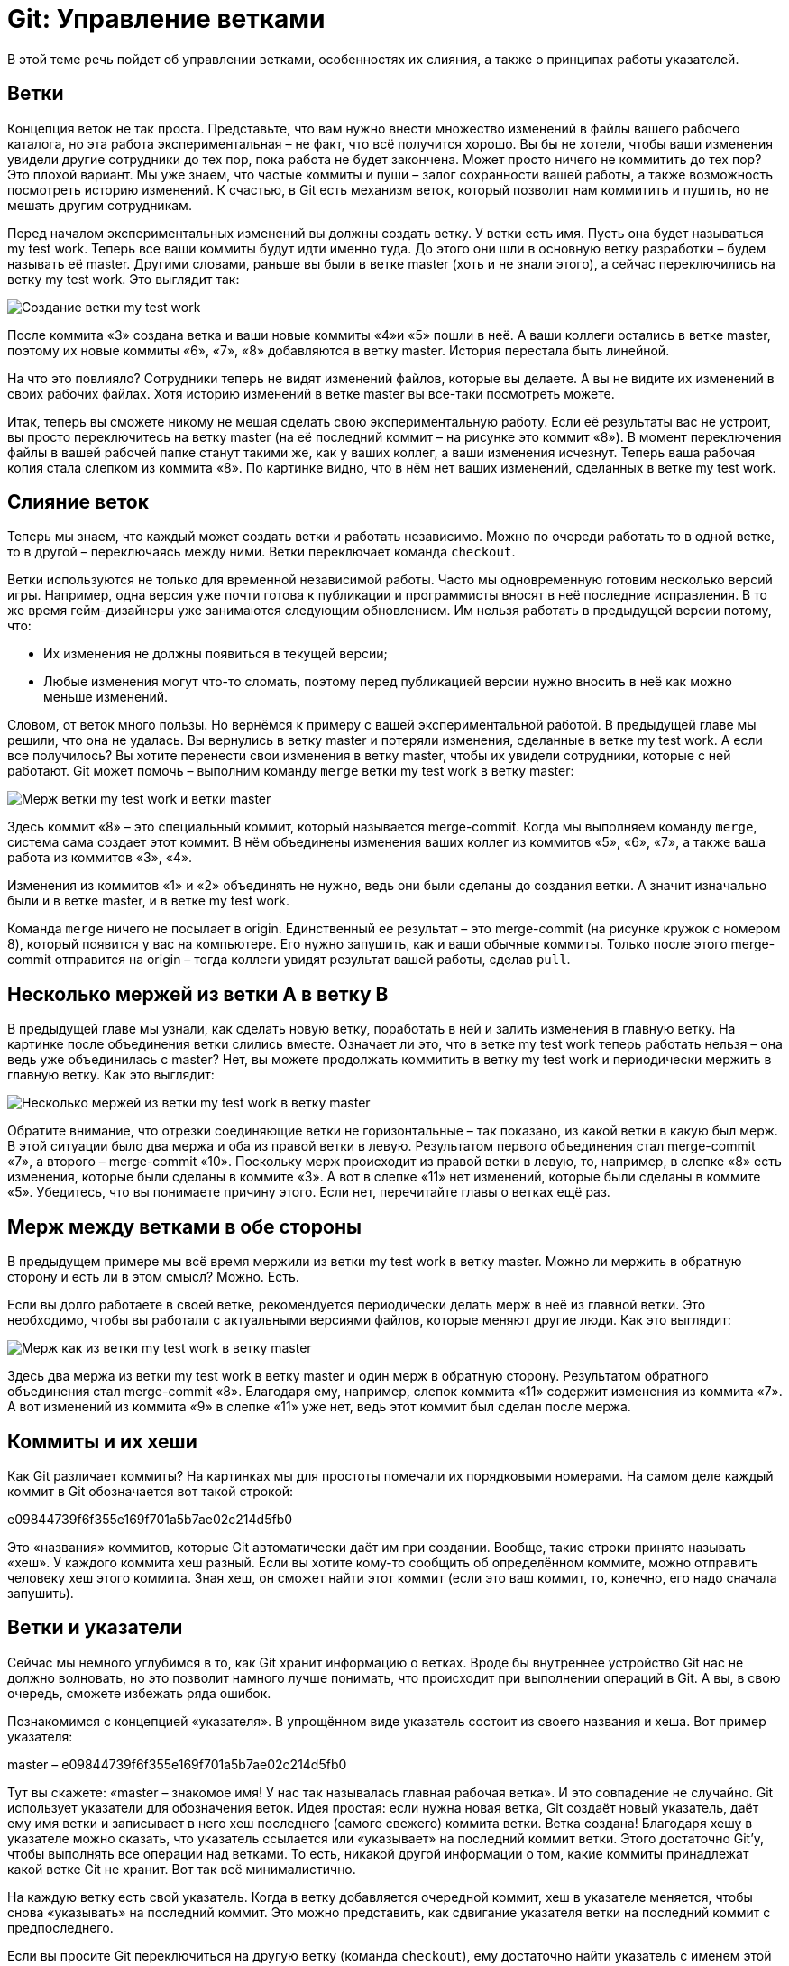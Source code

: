 = Git: Управление ветками

В этой теме речь пойдет об управлении ветками, особенностях их слияния, а также о принципах работы указателей.

== Ветки

Концепция веток не так проста. Представьте, что вам нужно внести множество изменений в файлы вашего рабочего каталога, но эта работа экспериментальная – не факт, что всё получится хорошо. Вы бы не хотели, чтобы ваши изменения увидели другие сотрудники до тех пор, пока работа не будет закончена. Может просто ничего не коммитить до тех пор? Это плохой вариант. Мы уже знаем, что частые коммиты и пуши – залог сохранности вашей работы, а также возможность посмотреть историю изменений. К счастью, в Git есть механизм веток, который позволит нам коммитить и пушить, но не мешать другим сотрудникам.

Перед началом экспериментальных изменений вы должны создать ветку. У ветки есть имя. Пусть она будет называться my test work. Теперь все ваши коммиты будут идти именно туда. До этого они шли в основную ветку разработки – будем называть её master. Другими словами, раньше вы были в ветке master (хоть и не знали этого), а сейчас переключились на ветку my test work. Это выглядит так:

image::img/my-test-work-branch-creating.png[Создание ветки my test work]

После коммита «3» создана ветка и ваши новые коммиты «4»и «5» пошли в неё. А ваши коллеги остались в ветке master, поэтому их новые коммиты «6», «7», «8» добавляются в ветку master. История перестала быть линейной.

На что это повлияло? Сотрудники теперь не видят изменений файлов, которые вы делаете. А вы не видите их изменений в своих рабочих файлах. Хотя историю изменений в ветке master вы все-таки посмотреть можете.

Итак, теперь вы сможете никому не мешая сделать свою экспериментальную работу. Если её результаты вас не устроит, вы просто переключитесь на ветку master (на её последний коммит – на рисунке это коммит «8»). В момент переключения файлы в вашей рабочей папке станут такими же, как у ваших коллег, а ваши изменения исчезнут. Теперь ваша рабочая копия стала слепком из коммита «8». По картинке видно, что в нём нет ваших изменений, сделанных в ветке my test work.

== Слияние веток

Теперь мы знаем, что каждый может создать ветки и работать независимо. Можно по очереди работать то в одной ветке, то в другой – переключаясь между ними. Ветки переключает команда `checkout`.

Ветки используются не только для временной независимой работы. Часто мы одновременную готовим несколько версий игры. Например, одна версия уже почти готова к публикации и программисты вносят в неё последние исправления. В то же время гейм-дизайнеры уже занимаются следующим обновлением. Им нельзя работать в предыдущей версии потому, что:

* Их изменения не должны появиться в текущей версии;
* Любые изменения могут что-то сломать, поэтому перед публикацией версии нужно вносить в неё как можно меньше изменений.

Словом, от веток много пользы. Но вернёмся к примеру с вашей экспериментальной работой. В предыдущей главе мы решили, что она не удалась. Вы вернулись в ветку master и потеряли изменения, сделанные в ветке my test work. А если все получилось? Вы хотите перенести свои изменения в ветку master, чтобы их увидели сотрудники, которые с ней работают. Git может помочь – выполним команду `merge` ветки my test work в ветку master:

image::img/merge-my-test-work-branch-with-master.png[Мерж  ветки my test work и ветки master]

Здесь коммит «8» – это специальный коммит, который называется merge-commit. Когда мы выполняем команду `merge`, система сама создает этот коммит. В нём объединены изменения ваших коллег из коммитов «5», «6», «7», а также ваша работа из коммитов «3», «4».

Изменения из коммитов «1» и «2» объединять не нужно, ведь они были сделаны до создания ветки. А значит изначально были и в ветке master, и в ветке my test work.

Команда `merge` ничего не посылает в origin. Единственный ее результат – это merge-commit (на рисунке кружок с номером 8), который появится у вас на компьютере. Его нужно запушить, как и ваши обычные коммиты. Только после этого merge-commit отправится на origin – тогда коллеги увидят результат вашей работы, сделав `pull`.

== Несколько мержей из ветки А в ветку В

В предыдущей главе мы узнали, как сделать новую ветку, поработать в ней и залить изменения в главную ветку. На картинке после объединения ветки слились вместе. Означает ли это, что в ветке my test work теперь работать нельзя – она ведь уже объединилась с master? Нет, вы можете продолжать коммитить в ветку my test work и периодически мержить в главную ветку. Как это выглядит:

image::img/multiply-merge-from-branch-my-test-work-to-branch-master.png[Несколько мержей из ветки my test work в ветку master]

Обратите внимание, что отрезки соединяющие ветки не горизонтальные – так показано, из какой ветки в какую был мерж. В этой ситуации было два мержа и оба из правой ветки в левую. Результатом первого объединения стал merge-commit «7», а второго – merge-commit «10». Поскольку мерж происходит из правой ветки в левую, то, например, в слепке «8» есть изменения, которые были сделаны в коммите «3». А вот в слепке «11» нет изменений, которые были сделаны в коммите «5». Убедитесь, что вы понимаете причину этого. Если нет, перечитайте главы о ветках ещё раз.

== Мерж между ветками в обе стороны

В предыдущем примере мы всё время мержили из ветки my test work в ветку master. Можно ли мержить в обратную сторону и есть ли в этом смысл? Можно. Есть.

Если вы долго работаете в своей ветке, рекомендуется периодически делать мерж в неё из главной ветки. Это необходимо, чтобы вы работали с актуальными версиями файлов, которые меняют другие люди. Как это выглядит:

image::img/both-sides-merge-of-branches-my-test-work-and-master.png[Мерж как из ветки my test work в ветку master, так и в обратную сторону]

Здесь два мержа из ветки my test work в ветку master и один мерж в обратную сторону. Результатом обратного объединения стал merge-commit «8». Благодаря ему, например, слепок коммита «11» содержит изменения из коммита «7». А вот изменений из коммита «9» в слепке «11» уже нет, ведь этот коммит был сделан после мержа.

== Коммиты и их хеши

Как Git различает коммиты? На картинках мы для простоты помечали их порядковыми номерами. На самом деле каждый коммит в Git обозначается вот такой строкой:

e09844739f6f355e169f701a5b7ae02c214d5fb0

Это «названия» коммитов, которые Git автоматически даёт им при создании. Вообще, такие строки принято называть «хеш». У каждого коммита хеш разный. Если вы хотите кому-то сообщить об определённом коммите, можно отправить человеку хеш этого коммита. Зная хеш, он сможет найти этот коммит (если это ваш коммит, то, конечно, его надо сначала запушить).

== Ветки и указатели

Сейчас мы немного углубимся в то, как Git хранит информацию о ветках. Вроде бы внутреннее устройство Git нас не должно волновать, но это позволит намного лучше понимать, что происходит при выполнении операций в Git. А вы, в свою очередь, сможете избежать ряда ошибок.

Познакомимся с концепцией «указателя». В упрощённом виде указатель состоит из своего названия и хеша. Вот пример указателя:

master – e09844739f6f355e169f701a5b7ae02c214d5fb0

Тут вы скажете: «master – знакомое имя! У нас так называлась главная рабочая ветка». И это совпадение не случайно. Git использует указатели для обозначения веток. Идея простая: если нужна новая ветка, Git создаёт новый указатель, даёт ему имя ветки и записывает в него хеш последнего (самого свежего) коммита ветки. Ветка создана!
Благодаря хешу в указателе можно сказать, что указатель ссылается или «указывает» на последний коммит ветки. Этого достаточно Git’у, чтобы выполнять все операции над ветками. То есть, никакой другой информации о том, какие коммиты принадлежат какой ветке Git не хранит. Вот так всё минималистично.

На каждую ветку есть свой указатель. Когда в ветку добавляется очередной коммит, хеш в указателе меняется, чтобы снова «указывать» на последний коммит. Это можно представить, как сдвигание указателя ветки на последний коммит с предпоследнего.

Если вы просите Git переключиться на другую ветку (команда `checkout`), ему достаточно найти указатель с именем этой ветки и взять из него хеш последнего коммита. Теперь Git знает, как должны выглядеть файлы вашего рабочего каталога (как слепок этого коммита). Git приводит файлы к такому виду – и переключение на ветку произошло.

Если вы не совсем поняли идею указателей и то, как они связаны с ветками, перечитайте главу ещё раз. В Git многое завязано на указатели, поэтому важно чётко понимать механику их работы. К счастью, она совсем не сложная, просто немного необычная. Нужно лишь привыкнуть.

== Указатель head

Итак, мы знаем, что указатели – это такие штуки, у которых есть имя, и они ссылаются на определенный коммит (хранят его хеш). Мы знаем, что при необходимости новой ветки, Git создаёт указатель на ее последний коммит и двигает его вперед при каждом новом коммите.

Указатели используются не только для веток. Есть особый указатель head. Он указывает на коммит, который выступает состоянием вашего рабочего каталога. Поняли идею? Вот пример:

image::img/example-of-head-pointer.png[Пример указателя head]

Здесь мы видим две ветки, которые представлены двумя указателями: master и test. Мы находимся в ветке master и файлы нашего рабочего каталога соответствуют слепку коммита «4». Откуда мы это знаем? Из того, что указатель head указывает на коммит «4». Точнее, он указывает на указатель master, который указывает на коммит «4». Почему бы не указывать напрямую на коммит «4»? Зачем такой финт с указанием на указатель? Так Git обозначает, что сейчас мы находимся в ветке master.

Мы можем поставить указатель head на любой коммит – для этого есть команда `checkout`. Вспомним, что на какой коммит показывает head, в таком состоянии и будут файлы в рабочем каталоге (это свойство указателя head). Поэтому переставляя указатель head на другой коммит, мы тем самым заставим Git поменять файлы нашего рабочего каталога. Это может потребоваться, например, чтобы откатиться на старую версию рабочих  файлов и посмотреть, как там всё было. А потом можно вернуться назад к последнему коммиту ветки master (`checkout` master). Если же сделаем `checkout` test (см. картинку), то head будет указывать на указатель test, который указывает на последний коммит ветки test. Файлы в рабочем каталоге поменяются на слепок «6». Так мы переключились на ветку test.

Подытожим. Перестановка особого указателя head приводит к тому, что файлы рабочего каталога меняются на слепок этого коммита. Но только тогда, когда head указывает на указатель какой-то ветки, Git считает, что мы находимся в этой ветке.

А что происходит, если head указывает на какой-то коммит напрямую (хранит его хеш)?  Это состояние называется detached head. В него можно переключиться на время, чтобы посмотреть, как выглядели файлы рабочего каталога на одном из коммитов в прошлом.

Переключение (как между ветками, так и между обычными коммитами) выполняется командой `checkout`.

== Указатель origin/master

Раз удалённый репозиторий (origin) такой же, как наш, значит там тоже есть свои указатели веток? Верно. Например, есть свой указатель master, который ссылается на самый свежий коммит в этой ветке.

Интересно, что когда мы забираем свежие коммиты из origin командой `pull`, то вместе с коммитами скачиваются и копии указателей оттуда. Чтобы не путать наш указатель master и тот, который скачался с origin, второй из них отображается у нас, как origin/master. Нужно понимать, что origin/master не показывает текущее состояние указателя master в удаленном репозитории, это лишь его копия на момент выполнения команд `fetch` или `pull`.

master и origin/master могут указывать на разные коммиты. Станет понятнее, если посмотреть на картинку:

image::img/pointer-head-shows-commit-5-and-pointer-origin-master-shows-commit-3.png[Указатели head и origin/master отображают разные коммиты: head - коммит номер 5, origin/master - коммит номер 3]

Здесь показана ситуация, когда мы забрали свежие коммиты (командой `pull`), сделали два новых коммита, но ещё не сделали `push`. В итоге наш локальный master показывает на последний  коммит. А origin/master – это последнее известное нам состояние указателя из удалённого репозитория. Поэтому он и «отстал».

После команды `push` два верхних коммита уйдут в origin и логично, что origin/master подвинется вверх и тоже будет указывать на наш последний коммит, как и master.

А может ли быть так, что origin/master будет наоборот выше, а master ниже? Может. Вот как это получается. Команда `pull` забирает свежие коммиты и сразу же помещает их в рабочий каталог. Сразу после команды `pull` оба указателя origin/master и master будут указывать на один и тот же последний коммит. Но есть ещё команда `fetch`. Она, как и `pull`, скачивает последние коммиты из origin, но не торопится обновлять рабочий каталог. Графически это выглядит так (если у вас нет незапушенных коммитов):

image::img/pointer-head-shows-commit-3-and-pointer-origin-master-shows-commit-5.png[Указатели head и origin/master отображают разные коммиты: head - коммит номер 3, origin/master - коммит номер 5]

До команды `fetch` указатель master показывал на коммит «3» и это был последний коммит в нашем репозитории. После `fetch` скачались два новых коммита «4» и «5». В удалённом репозитории указатель master, очевидно, указывал на коммит «5». Этот указатель скачался нам вместе с коммитами и теперь мы его видим как origin/master, указывающий на «5». Всё логично.

Зачем может потребоваться `fetch`? Например, вы не готовы менять состояние рабочего каталога, а просто хотите поглядеть, чего там накоммитили ваши коллеги? Вы делаете `fetch` и изучаете их коммиты. Когда будете готовы, делаете команду `merge`. Она применит скачанные ранее коммиты к вашему рабочему каталогу.

Поскольку в этом простом примере у вас не было незапушенных коммитов, то команде `merge` объединять ничего не придётся. Она просто подвинет указатели master и head – теперь они будут показывать на коммит «5». Как и origin/master.

Вы можете заметить, что ничего по-настоящему сложного в описанных механиках нет. Есть лишь множество деталей, в которых приходится кропотливо разбираться. Но Git – он такой.

